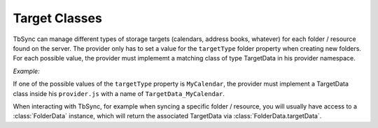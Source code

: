 .. _TbSyncTargets:

Target Classes
--------------

TbSync can manage different types of storage targets (calendars, address books, whatever) for
each folder / resource found on the server. The provider only has to set a value for the 
``targetType`` folder property when creating new folders. For each possible value, the provider
must implememt a matching class of type TargetData in his provider namespace. 

*Example:*
   
If one of the possible values of the ``targetType`` property is ``MyCalendar``, the provider
must implement a TargetData class inside his ``provider.js`` with a name of 
``TargetData_MyCalendar``.

When interacting with TbSync, for example when syncing a specific folder / resource,
you will usually have access to a :class:`FolderData` instance, which will return the 
associated TargetData via :class:`FolderData.targetData`.
   
.. js:autoclass:: TargetData
   :members:
